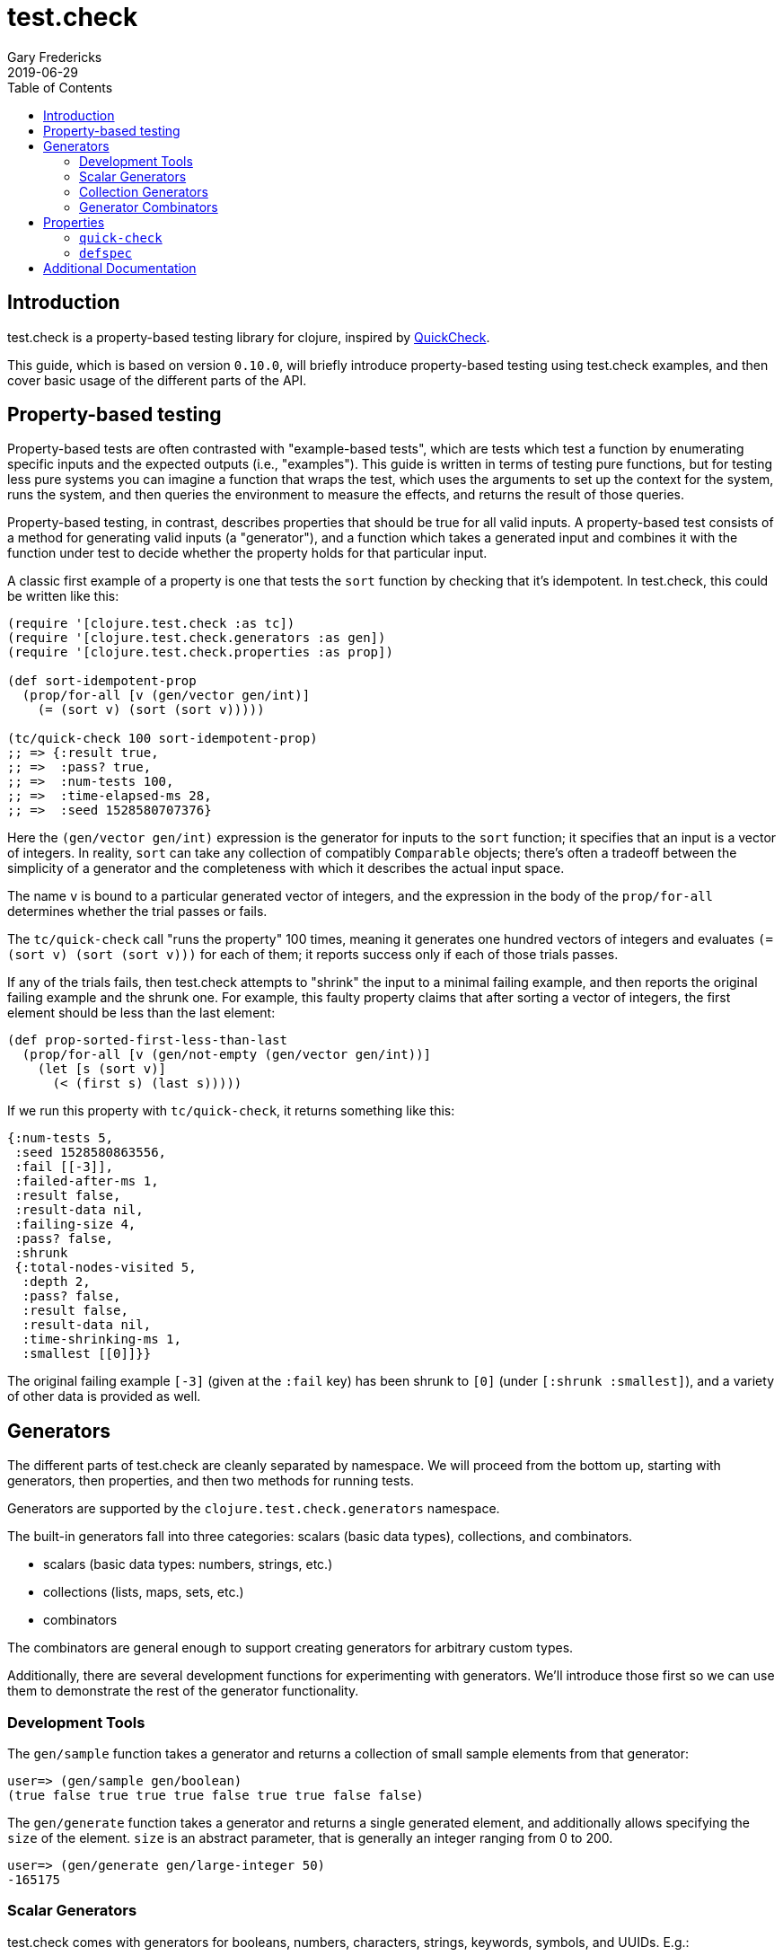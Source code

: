 = test.check
Gary Fredericks
2019-06-29
:type: guides
:toc: macro

ifdef::env-github,env-browser[:outfilesuffix: .adoc]

toc::[]

== Introduction

test.check is a property-based testing library for clojure, inspired
by http://hackage.haskell.org/package/QuickCheck[QuickCheck].

This guide, which is based on version `0.10.0`, will briefly introduce
property-based testing using test.check examples, and then cover basic
usage of the different parts of the API.

== Property-based testing

Property-based tests are often contrasted with "example-based tests",
which are tests which test a function by enumerating specific inputs
and the expected outputs (i.e., "examples"). This guide is written in
terms of testing pure functions, but for testing less pure systems you
can imagine a function that wraps the test, which uses the arguments
to set up the context for the system, runs the system, and then
queries the environment to measure the effects, and returns the result
of those queries.

Property-based testing, in contrast, describes properties that should
be true for all valid inputs. A property-based test consists of a
method for generating valid inputs (a "generator"), and a function
which takes a generated input and combines it with the function under
test to decide whether the property holds for that particular input.

A classic first example of a property is one that tests the `sort`
function by checking that it's idempotent. In test.check, this could
be written like this:

[[quick-check-examples]]

[source,clojure]
----
(require '[clojure.test.check :as tc])
(require '[clojure.test.check.generators :as gen])
(require '[clojure.test.check.properties :as prop])

(def sort-idempotent-prop
  (prop/for-all [v (gen/vector gen/int)]
    (= (sort v) (sort (sort v)))))

(tc/quick-check 100 sort-idempotent-prop)
;; => {:result true,
;; =>  :pass? true,
;; =>  :num-tests 100,
;; =>  :time-elapsed-ms 28,
;; =>  :seed 1528580707376}
----

Here the `(gen/vector gen/int)` expression is the generator for inputs
to the `sort` function; it specifies that an input is a vector of
integers. In reality, `sort` can take any collection of compatibly
`Comparable` objects; there's often a tradeoff between the simplicity
of a generator and the completeness with which it describes the actual
input space.

The name `v` is bound to a particular generated vector of integers,
and the expression in the body of the `prop/for-all` determines
whether the trial passes or fails.

The `tc/quick-check` call "runs the property" 100 times, meaning it
generates one hundred vectors of integers and evaluates
`(= (sort v) (sort (sort v)))` for each of them; it reports success
only if each of those trials passes.

If any of the trials fails, then test.check attempts to "shrink" the
input to a minimal failing example, and then reports the original
failing example and the shrunk one. For example, this faulty property
claims that after sorting a vector of integers, the first element
should be less than the last element:

[source,clojure]
----
(def prop-sorted-first-less-than-last
  (prop/for-all [v (gen/not-empty (gen/vector gen/int))]
    (let [s (sort v)]
      (< (first s) (last s)))))
----

If we run this property with `tc/quick-check`, it returns something
like this:

[source,clojure]
----
{:num-tests 5,
 :seed 1528580863556,
 :fail [[-3]],
 :failed-after-ms 1,
 :result false,
 :result-data nil,
 :failing-size 4,
 :pass? false,
 :shrunk
 {:total-nodes-visited 5,
  :depth 2,
  :pass? false,
  :result false,
  :result-data nil,
  :time-shrinking-ms 1,
  :smallest [[0]]}}
----

The original failing example `[-3]` (given at the `:fail` key) has
been shrunk to `[0]` (under `[:shrunk :smallest]`), and a variety of
other data is provided as well.

== Generators

The different parts of test.check are cleanly separated by namespace.
We will proceed from the bottom up, starting with generators, then
properties, and then two methods for running tests.

Generators are supported by the `clojure.test.check.generators`
namespace.

The built-in generators fall into three categories: scalars (basic
data types), collections, and combinators.

* scalars (basic data types: numbers, strings, etc.)
* collections (lists, maps, sets, etc.)
* combinators

The combinators are general enough to support creating generators
for arbitrary custom types.

Additionally, there are several development functions for
experimenting with generators. We'll introduce those first so we can
use them to demonstrate the rest of the generator functionality.

=== Development Tools

The `gen/sample` function takes a generator and returns a collection
of small sample elements from that generator:

[source,clojure]
----
user=> (gen/sample gen/boolean)
(true false true true true false true true false false)
----

The `gen/generate` function takes a generator and returns a single
generated element, and additionally allows specifying the `size` of
the element. `size` is an abstract parameter, that is generally an
integer ranging from 0 to 200.

[source,clojure]
----
user=> (gen/generate gen/large-integer 50)
-165175
----

=== Scalar Generators

test.check comes with generators for booleans, numbers, characters,
strings, keywords, symbols, and UUIDs. E.g.:

[source,clojure]
----
user=> (gen/sample gen/double)
(-0.5 ##Inf -2.0 -2.0 0.5 -3.875 -0.5625 -1.75 5.0 -2.0)

user=> (gen/sample gen/char-alphanumeric)
(\G \w \i \1 \V \U \8 \U \t \M)

user=> (gen/sample gen/string-alphanumeric)
("" "" "e" "Fh" "w46H" "z" "Y" "7" "NF4e" "b0")

user=> (gen/sample gen/keyword)
(:. :Lx :x :W :DR :*- :j :g :G :_)

user=> (gen/sample gen/symbol)
(+ kI G uw jw M9E ?23 T3 * .q)

user=> (gen/sample gen/uuid)
(#uuid "c4342745-9f71-42cb-b89e-e99651b9dd5f"
 #uuid "819c3d12-b45a-4373-a307-5943cf17d90b"
 #uuid "c72b5d34-255f-408f-8d16-4828ed740904"
 #uuid "d342d515-b297-4ed4-91cc-8cd55007e2c2"
 #uuid "6d09c6f3-12d4-4e5e-9de5-0ed32c9fef20"
 #uuid "a572178c-5460-44ee-b992-9d3d26daf8c0"
 #uuid "572cc48e-b3a8-40ca-9449-48af08c617d3"
 #uuid "5f6ed50b-adef-4e7f-90d0-44511900491e"
 #uuid "ddbbfd07-d580-4638-9858-57a469d91727"
 #uuid "c32b7788-70de-4bf5-b24f-1e7cb564a37d")
----

=== Collection Generators

The collection generators are generally functions with arguments
for generators of their elements.

For example:

[source,clojure]
----
user=> (gen/generate (gen/vector gen/boolean) 5)
[false false false false]
----

(note that the second argument to `gen/generate` here is not specifying
the size of the collection, but the abstract `size` parameter mentioned
earlier; the default value for `gen/generate` is 30)

There are also generators for heterogeneous collections, the most
important of which is `gen/tuple`:

[source,clojure]
----
user=> (gen/generate (gen/tuple gen/boolean gen/keyword gen/large-integer))
[true :r -85718]
----

Some collection generators can also be customized further:

[source,clojure]
----
user=> (gen/generate (gen/vector-distinct (gen/vector gen/boolean 3)
                                          {:min-elements 3 :max-elements 5}))
[[true  false false]
 [true  true  false]
 [false false true]
 [false true  true]]
----

=== Generator Combinators

The scalar and collection generators can generate a variety of structures,
but creating nontrivial custom generators requires using the combinators.

==== `gen/one-of`

`gen/one-of` takes a collection of generators and returns a generator
that can generate values from any of them:

[source,clojure]
----
user=> (gen/sample (gen/one-of [gen/boolean gen/double gen/large-integer]))
(-1.0 -1 true false 3 true true -24 -0.4296875 3)
----

There is also `gen/frequency`, which is similar but allows specifying
a weight for each generator.

==== `gen/such-that`

`gen/such-that` restricts an existing generator to a subset of its
values, using a predicate:

[source,clojure]
----
user=> (gen/sample (gen/such-that odd? gen/large-integer))
(3 -1 -1 -1 -3 5 -11 1 -1 -5)
----

However, there's no magic here: the only way to generate values that
match the predicate is to generate values repeatedly until one happens
to match. This means `gen/such-that` can randomly fail if the predicate
doesn't match too many times in a row:

[source,clojure]
----
user=> (count (gen/sample (gen/such-that odd? gen/large-integer) 10000))
ExceptionInfo Couldn't satisfy such-that predicate after 10 tries.  clojure.core/ex-info (core.clj:4754)
----

This call to `gen/sample` (asking for 10000 odd numbers) fails because
`gen/large-integer` returns even numbers about half the time, so
seeing ten even numbers in a row isn't extraordinarily unlikely.

`gen/such-that` should be avoided unless the predicate is highly
likely to succeed. In other cases, there is often an alternative way
to build the generator, as we'll see with `gen/fmap`.

==== `gen/fmap`

`gen/fmap` allows you to modify any generator by supplying a function
to modify the values it generates. You can use this to construct
arbitrary structures or custom objects by generating the pieces they
need and then combining them in the `gen/fmap` function:

[source,clojure]
----
user=> (gen/generate (gen/fmap (fn [[name age]]
                                 {:type :humanoid
                                  :name name
                                  :age  age})
                               (gen/tuple gen/string-ascii
                                          (gen/large-integer* {:min 0}))))
{:type :humanoid, :name ".o]=w2hZ", :age 14}
----

Another use of `gen/fmap` is to restrict or skew the distribution of
another generator using targeted transformations. For example, to
turn a general integer generator into a generator of odd numbers, you
could either use the `gen/fmap` function `pass:[#(+ 1 (* 2 %))]` (which also
has the effect of doubling the range of the distribution) or
`pass:[#(cond-> % (even? %) (+ 1))]` (which doesn't).

Here's a generator that only generates upper-case strings:

[source,clojure]
----
user=> (gen/sample (gen/fmap #(.toUpperCase %) gen/string-ascii))
("" "" "JT" "" ">Y1@" "" "]-" "XCJ@C" "<ANF.\"|" "I@O\"M")
----

==== `gen/bind`

The most advanced combinator allows generating things in multiple
stages, with the generators in later stages constructed using values
generated in earlier stages.

While this may sound complicated, the signature is hardly different
from `gen/fmap`: the argument order is reversed, and the function
is expected to return a generator instead of a value.

As an example, suppose you want to generate a random list of numbers
in two different orders (e.g., to test a function that should be
agnostic to collection ordering). This is hard to do using `gen/fmap`
or any other combinator, since generating two collections directly
will generally give you collections with different elements, and if
you just generate one you don't have the opportunity to use the
generated list with another generator (e.g. `gen/shuffle`) that might
be able to reorder it.

`gen/bind` gives us exactly the two-phase structure we need:

[source,clojure]
----
user=> (gen/generate (gen/bind (gen/vector gen/large-integer)
                               (fn [xs]
                                 (gen/fmap (fn [ys] [xs ys])
                                           (gen/shuffle xs)))))
[[-5967 -9114 -2 -4 68583042 223266 540 3 -100]
 [223266 -9114 -2 -100 3 540 -5967 -4 68583042]]
----

The structure here is a bit obtuse, as the function we passed
to `gen/bind` couldn't simply call `(gen/shuffle xs)` -- if it
had, the whole generator would have simply returned the one
collection generated by `(gen/shuffle xs)`; in order to both
generate a second collection with `gen/shuffle` and also return
the original collection, we use `gen/fmap` to combine the two
into a vector.

Here's another structure that's a bit simpler at the expense of doing
an extra shuffle:

[source,clojure]
----
user=> (gen/generate (gen/bind (gen/vector gen/large-integer)
                               (fn [xs] (gen/vector (gen/shuffle xs) 2))))
[[-4 254202577 -27512 1596863 0 6] [-4 6 254202577 1596863 -27512 0]]
----

However, an option with arguably even better readability is to use
the `gen/let` macro, which uses a `let`-like syntax to describe
uses of `gen/fmap` and `gen/bind`:

[source,clojure]
----
user=> (gen/generate
        (gen/let [xs (gen/vector gen/large-integer)
                  ys (gen/shuffle xs)]
          [xs ys]))
[[0 47] [0 47]]
----

== Properties

A property is an actual test -- it combines a generator with a
function you want to test, and checks that the function behaves as
expected given the generated values.

Properties are created using the `clojure.test.check.properties/for-all`
macro.

The property in <<quick-check-examples,the first example>> generates a
vector and then calls the function being tested (`sort`) three times.

Properties can also combine several generators, for example:

[source,clojure]
----
(def +-is-commutative
  (prop/for-all [a gen/large-integer
                 b gen/large-integer]
    (= (+ a b) (+ b a))))
----

There are two ways to actually run properties, which is what the next
two sections are about.

=== `quick-check`

The standalone and functional method of running tests is via the
`quick-check` function in the `clojure.test.check` namespace.

It takes a property and a number of trials, and runs the property
up to that many times, returning a map describing success or
failure.

See <<quick-check-examples,the examples above>>.

=== `defspec`

`defspec` is a macro for writing property-based-tests that are
recognized and run by `clojure.test`.

The difference from `quick-check` is partly just syntactic, and
partly that it _defines_ a test instead of running it.

For example, the <<quick-check-examples,first `quick-check` example
in this guide>> could also be written like this:

[source,clojure]
----
(require '[clojure.test.check.clojure-test :refer [defspec]])

(defspec sort-is-idempotent 100
  (prop/for-all [v (gen/vector gen/int)]
    (= (sort v) (sort (sort v)))))
----

Given this, calling `(clojure.test/run-tests)` in the same namespace
produces the following output:

----
Testing my.test.ns
{:result true, :num-tests 100, :seed 1536503193939, :test-var "sort-is-idempotent"}

Ran 1 tests containing 1 assertions.
0 failures, 0 errors.
----

== Additional Documentation

For additional documentation, see the
https://github.com/clojure/test.check/blob/master/README.md[test.check README].
